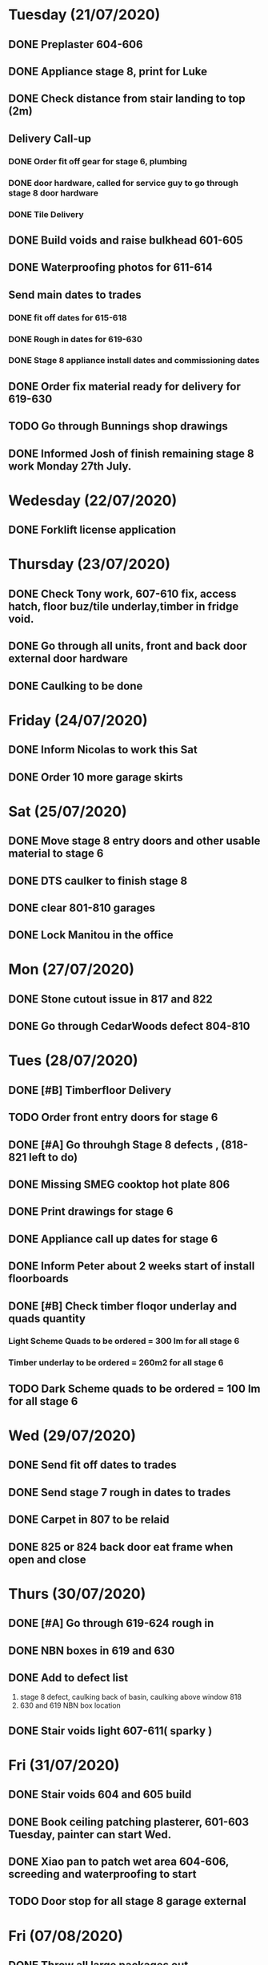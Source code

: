 * Tuesday (21/07/2020)
** DONE Preplaster 604-606
** DONE Appliance stage 8, print for Luke 
** DONE Check distance from stair landing to top (2m)
** Delivery Call-up 
*** DONE Order fit off gear for stage 6, plumbing
*** DONE door hardware, called for service guy to go through stage 8 door hardware
*** DONE Tile Delivery

** DONE Build voids and raise bulkhead 601-605
** DONE Waterproofing photos for 611-614
** Send main dates to trades 
*** DONE fit off dates for 615-618
*** DONE Rough in dates for 619-630
*** DONE Stage 8 appliance install dates and commissioning dates
** DONE Order fix  material ready for delivery for 619-630
** TODO Go through Bunnings shop drawings
** DONE Informed Josh of finish remaining stage 8 work Monday 27th July.

* Wedesday (22/07/2020)
** DONE Forklift license application
* Thursday (23/07/2020)
** DONE Check Tony work, 607-610 fix, access hatch, floor buz/tile underlay,timber in fridge void.
** DONE Go through all units, front and back door external door hardware
** DONE Caulking to be done 

* Friday (24/07/2020)
** DONE Inform Nicolas to work this Sat 
** DONE Order 10 more garage skirts 

* Sat (25/07/2020)
** DONE Move stage 8 entry doors and other usable material to stage 6 
** DONE DTS caulker to finish stage 8
** DONE clear 801-810 garages
** DONE Lock Manitou in the office 

* Mon (27/07/2020)
** DONE Stone cutout issue in 817 and 822
** DONE Go through CedarWoods defect 804-810

* Tues (28/07/2020)
** DONE [#B] Timberfloor Delivery
** TODO Order front entry doors for stage 6
** DONE [#A] Go throuhgh Stage 8 defects , (818-821 left to do)
** DONE Missing SMEG cooktop hot plate 806
** 
** DONE Print drawings for stage 6
** DONE Appliance call up dates for stage 6
** DONE Inform Peter about 2 weeks start of install floorboards
** DONE [#B] Check timber floqor underlay and quads quantity 
*** Light Scheme Quads to be ordered = 300 lm for all stage 6 
*** Timber underlay to be ordered = 260m2 for all stage 6
** TODO Dark Scheme quads to be ordered = 100 lm for all stage 6 
* Wed (29/07/2020)
** DONE Send fit off dates to trades
** DONE Send stage 7 rough in dates to trades  
** DONE Carpet in 807 to be relaid  
** DONE 825 or 824 back door eat frame when open and close 
* Thurs (30/07/2020)
** DONE [#A] Go through 619-624 rough in 
** DONE NBN boxes in 619 and 630
** DONE Add to defect list 
   1) stage 8 defect, caulking back of basin, caulking above window 818 
   2) 630 and 619 NBN box location
** DONE Stair voids light 607-611( sparky )

* Fri (31/07/2020) 
** DONE Stair voids 604 and 605 build
** DONE Book ceiling patching plasterer, 601-603 Tuesday, painter can start Wed. 
** DONE Xiao pan to patch wet area 604-606, screeding and waterproofing to start
** TODO Door stop for all stage 8 garage external 
* Fri (07/08/2020)
** DONE Throw all large packages out 
** TODO Paint touch up stage 8
** DONE Satge 8 front handle fix
** DONE Carpet relay 807
** TODO Order  Couple of Lift-up hinges (LHS and RHS, and split jamb for 606, and some linen doors, and 9mm plywood sheet 
** TODO 811 rangehood not turning on
* Tues (11/08/2020)
** DONE Order toilets/bath tubs/extra 1 laundry trough and disento for 611-614
** DONE Corandien order
*** Tony's unit, 606, check whats left and order material 
*** Order split jambs for 606 and confirm date for 619-624
* Wed (12/08/2020)
** Finish building contract 
